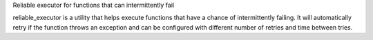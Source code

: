 Reliable executor for functions that can intermittently fail

reliable_executor is a utility that helps execute functions that have a chance of intermittently failing. It will automatically retry if the function throws an exception and can be configured with different number of retries and time between tries.
